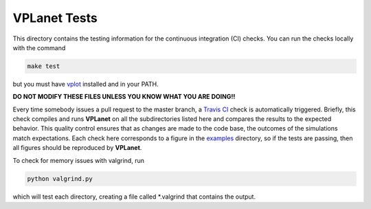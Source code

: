 VPLanet Tests
-----

This directory contains the testing information for the continuous integration (CI)
checks. You can run the checks locally with the command

.. code-block:: bash

  make test

but you must have `vplot <https://github.com/VirtualPlanetaryLaboratory/vplot>`_ installed and in your PATH.

**DO NOT MODIFY THESE FILES UNLESS YOU KNOW WHAT YOU ARE DOING!!**

Every time somebody issues a pull request to the master branch, a `Travis CI <https://travis-ci.org/>`_
check is automatically triggered. Briefly, this check compiles and runs **VPLanet**
on all the subdirectories listed here and compares the results to the expected
behavior. This quality control ensures that as changes are made to the code base,
the outcomes of the simulations match expectations. Each check here corresponds
to a figure in the `examples <../examples>`_ directory, so if the tests are passing, 
then all figures should be reproduced by **VPLanet**.

To check for memory issues with valgrind, run

.. code-block:: bash

  python valgrind.py
  
which will test each directory, creating a file called *.valgrind that contains the output.
